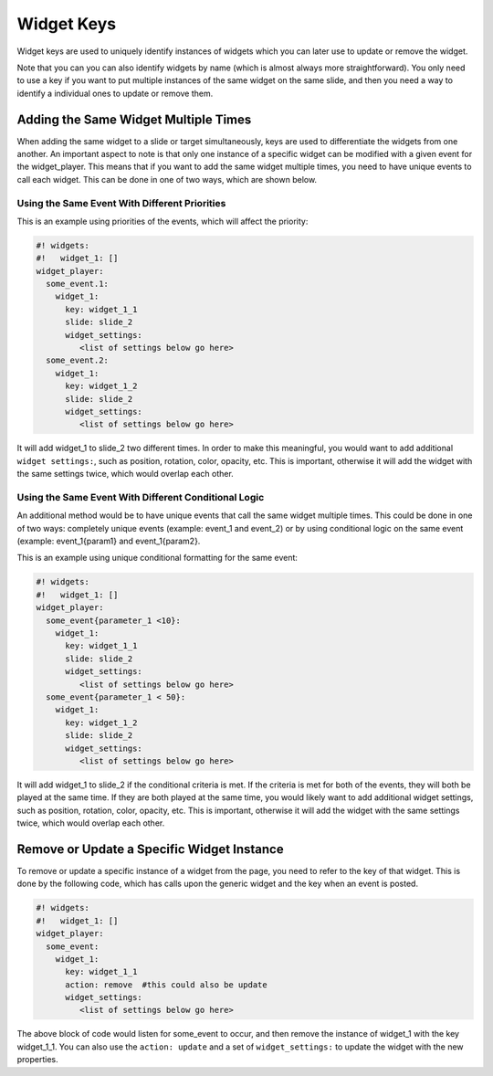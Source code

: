 Widget Keys
===========

Widget keys are used to uniquely identify instances of widgets which you can later use to
update or remove the widget.

Note that you can you can also identify widgets by name (which is almost always more
straightforward). You only need to use a key if you want to put multiple instances of the
same widget on the same slide, and then you need a way to identify a individual ones to
update or remove them.

Adding the Same Widget Multiple Times
-------------------------------------
When adding the same widget to a slide or target simultaneously, keys are used to
differentiate the widgets from one another.  An important aspect to note is that only one
instance of a specific widget can be modified with a given event for the widget_player.
This means that if you want to add the same widget multiple times, you need to have unique
events to call each widget.  This can be done in one of two ways, which are shown below.

Using the Same Event With Different Priorities
~~~~~~~~~~~~~~~~~~~~~~~~~~~~~~~~~~~~~~~~~~~~~~
This is an example using priorities of the events, which will affect the priority:

.. code-block:: mpf-mc-config

   #! widgets:
   #!   widget_1: []
   widget_player:
     some_event.1:
       widget_1:
         key: widget_1_1
         slide: slide_2
         widget_settings:
            <list of settings below go here>
     some_event.2:
       widget_1:
         key: widget_1_2
         slide: slide_2    
         widget_settings:
            <list of settings below go here>
         
It will add widget_1 to slide_2 two different times.  In order to make this meaningful, you
would want to add additional ``widget settings:``, such as position, rotation, color, opacity,
etc.  This is important, otherwise it will add the widget with the same settings twice,
which would overlap each other.

Using the Same Event With Different Conditional Logic
~~~~~~~~~~~~~~~~~~~~~~~~~~~~~~~~~~~~~~~~~~~~~~~~~~~~~
An additional method would be to have unique events that call the same widget multiple times.
This could be done in one of two ways: completely unique events (example: event_1 and event_2)
or by using conditional logic on the same event (example: event_1{param1} and event_1{param2}.

This is an example using unique conditional formatting for the same event:

.. code-block:: mpf-mc-config

   #! widgets:
   #!   widget_1: []
   widget_player:
     some_event{parameter_1 <10}:
       widget_1:
         key: widget_1_1
         slide: slide_2
         widget_settings:
            <list of settings below go here>
     some_event{parameter_1 < 50}:
       widget_1:
         key: widget_1_2
         slide: slide_2    
         widget_settings:
            <list of settings below go here>

It will add widget_1 to slide_2 if the conditional criteria is met.  If the criteria is met for both
of the events, they will both be played at the same time.  If they are both played at the same time,
you would likely want to add additional widget settings, such as position, rotation, color, opacity,
etc.  This is important, otherwise it will add the widget with the same settings twice, which would
overlap each other.

Remove or Update a Specific Widget Instance
-------------------------------------------
To remove or update a specific instance of a widget from the page, you need to refer to the key of
that widget. This is done by the following code, which has calls upon the generic widget and the key
when an event is posted.

.. code-block:: mpf-mc-config

   #! widgets:
   #!   widget_1: []
   widget_player:
     some_event:
       widget_1:
         key: widget_1_1
         action: remove  #this could also be update
         widget_settings:
            <list of settings below go here>
            
The above block of code would listen for some_event to occur, and then remove the instance of widget_1
with the key widget_1_1.  You can also use the ``action: update`` and a set of ``widget_settings:`` to update the
widget with the new properties.
